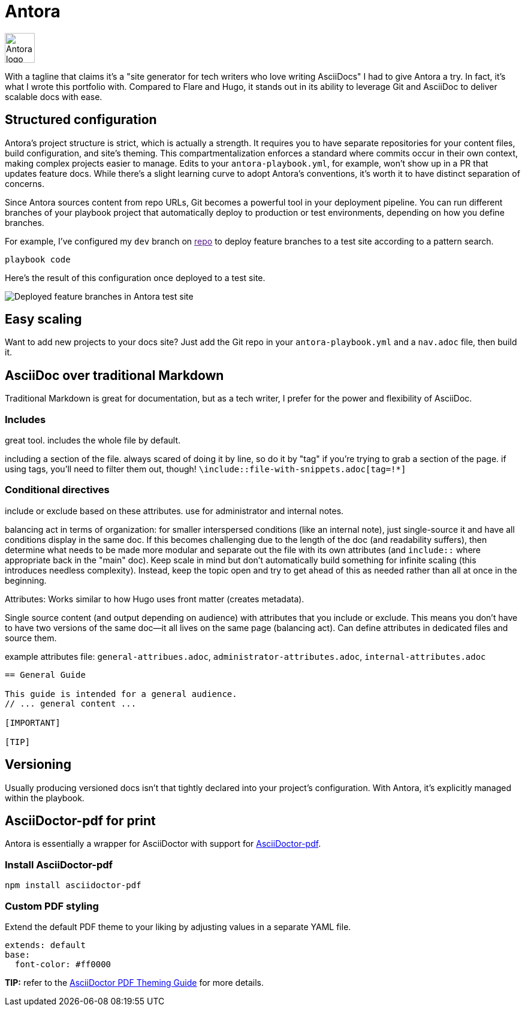 = Antora

image:icons/antora.png[Antora logo,50,50] 

With a tagline that claims it's a "site generator for tech writers who love writing AsciiDocs" I had to give Antora a try. In fact, it's what I wrote this portfolio with. Compared to Flare and Hugo, it stands out in its ability to leverage Git and AsciiDoc to deliver scalable docs with ease.

== Structured configuration

Antora's project structure is strict, which is actually a strength. It requires you to have separate repositories for your content files, build configuration, and site's theming. This compartmentalization enforces a standard where commits occur in their own context, making complex projects easier to manage. Edits to your `antora-playbook.yml`, for example, won't show up in a PR that updates feature docs. While there's a slight learning curve to adopt Antora's conventions, it's worth it to have distinct separation of concerns. 

Since Antora sources content from repo URLs, Git becomes a powerful tool in your deployment pipeline. You can run different branches of your playbook project that automatically deploy to production or test environments, depending on how you define branches.

For example, I've configured my [branch]`dev` branch on link:[repo] to deploy feature branches to a test site according to a pattern search.

----
playbook code
----

Here's the result of this configuration once deployed to a test site.

image:antora-feature-branches.png[Deployed feature branches in Antora test site]

== Easy scaling

Want to add new projects to your docs site? Just add the Git repo in your `antora-playbook.yml` and a `nav.adoc` file, then build it. 

== AsciiDoc over traditional Markdown

Traditional Markdown is great for documentation, but as a tech writer, I prefer for the power and flexibility of AsciiDoc.

=== Includes

great tool. includes the whole file by default. 

including a section of the file. always scared of doing it by line, so do it by "tag" if you're trying to grab a section of the page. if using tags, you'll need to filter them out, though! `\include::file-with-snippets.adoc[tag=!*]`

=== Conditional directives

include or exclude based on these attributes. use for administrator and internal notes.

balancing act in terms of organization: for smaller interspersed conditions (like an internal note), just single-source it and have all conditions display in the same doc. If this becomes challenging due to the length of the doc (and readability suffers), then determine what needs to be made more modular and separate out the file with its own attributes (and `include::` where appropriate back in the "main" doc). Keep scale in mind but don't automatically build something for infinite scaling (this introduces needless complexity). Instead, keep the topic open and try to get ahead of this as needed rather than all at once in the beginning.

Attributes: Works similar to how Hugo uses front matter (creates metadata).

Single source content (and output depending on audience) with attributes that you include or exclude. This means you don't have to have two versions of the same doc--it all lives on the same page (balancing act). Can define attributes in dedicated files and source them.

example attributes file: `general-attribues.adoc`, `administrator-attributes.adoc`, `internal-attributes.adoc`

----
== General Guide

This guide is intended for a general audience.
// ... general content ...

[IMPORTANT]
ifdef::admin[]
.Administrator Note
=== Admins Only

This information is relevant to system administrators.
endif::admin[]

[TIP]
ifdef::internal[]
.Internal Note
=== Internal Use Only

This section is meant for internal stakeholders.
endif::internal[]
----

== Versioning

Usually producing versioned docs isn't that tightly declared into your project's configuration. With Antora, it's explicitly managed within the playbook.

== AsciiDoctor-pdf for print

Antora is essentially a wrapper for AsciiDoctor with support for link:https://www.npmjs.com/package/asciidoctor-pdf[AsciiDoctor-pdf].

=== Install AsciiDoctor-pdf
```NPM
npm install asciidoctor-pdf
```

=== Custom PDF styling
Extend the default PDF theme to your liking by adjusting values in a separate YAML file.

```YAML
extends: default
base:
  font-color: #ff0000
```

**TIP:** refer to the link:https://github.com/asciidoctor/asciidoctor-pdf/blob/main/docs/theming-guide.adoc[AsciiDoctor PDF Theming Guide,window=_blank] for more details.
